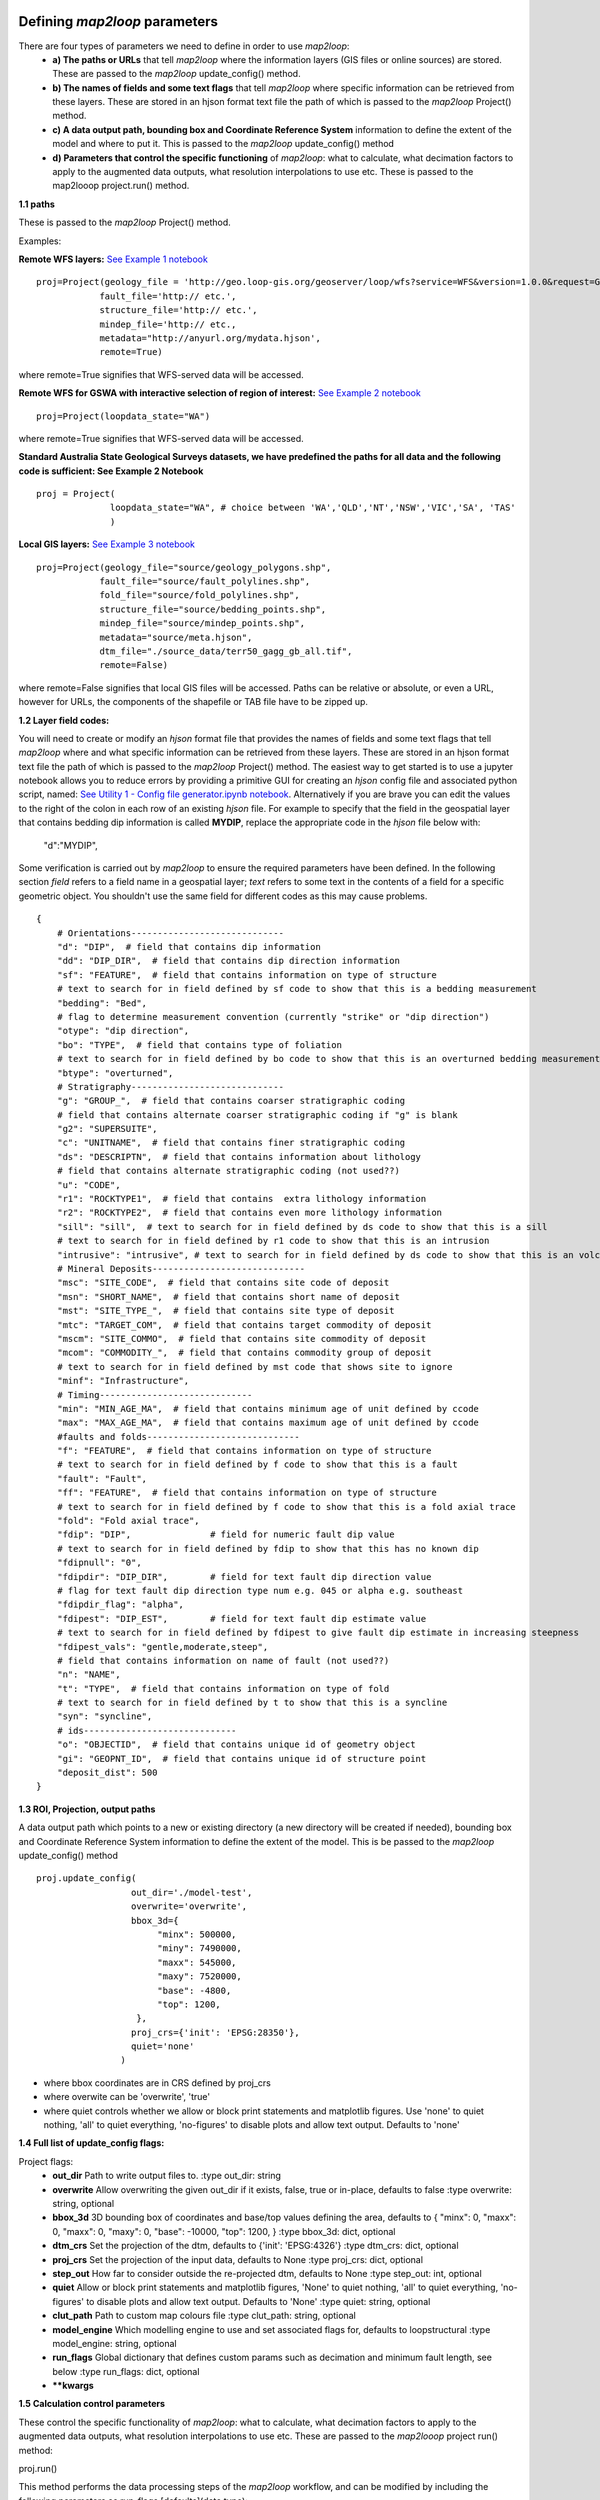 .. _defining-map2loop-parameters:

Defining *map2loop* parameters
##################################

There are four types of parameters we need to define in order to use *map2loop*:
  - **a) The paths or URLs** that tell *map2loop* where the information layers (GIS files or online sources) are stored. These are passed to the *map2loop* update_config() method.
  - **b) The names of fields and some text flags** that tell *map2loop* where specific information can be retrieved from these layers. These are stored in an hjson format text file the path of which is passed to the *map2loop* Project() method.
  - **c) A data output path, bounding box and Coordinate Reference System** information to define the extent of the model and where to put it. This is passed to the *map2loop* update_config() method
  - **d) Parameters that control the specific functioning** of *map2loop*: what to calculate, what decimation factors to apply to the augmented data outputs, what resolution interpolations to use etc. These is passed to the map2looop project.run() method.


**1.1 paths**

These is passed to the *map2loop* Project() method.

Examples:
   
**Remote WFS layers:**
`See Example 1 notebook <https://github.com/Loop3D/map2loop2-notebooks>`_
::

  proj=Project(geology_file = 'http://geo.loop-gis.org/geoserver/loop/wfs?service=WFS&version=1.0.0&request=GetFeature&typeName=loop:geol_500k&bbox={}&srs=EPSG:28350',
              fault_file='http:// etc.',
              structure_file='http:// etc.',
              mindep_file='http:// etc.,
              metadata="http://anyurl.org/mydata.hjson', 
              remote=True)

where remote=True signifies that WFS-served data will be accessed.

**Remote WFS for GSWA with interactive selection of region of interest:**
`See Example 2 notebook <https://github.com/Loop3D/map2loop2-notebooks>`_
::

  proj=Project(loopdata_state="WA")

where remote=True signifies that WFS-served data will be accessed.
   
**Standard Australia State Geological Surveys datasets, we have predefined the paths for all data and the following code is sufficient: See Example 2 Notebook**
::

  proj = Project(
                loopdata_state="WA", # choice between 'WA','QLD','NT','NSW','VIC','SA', 'TAS'
                )

**Local GIS layers:**
`See Example 3 notebook <https://github.com/Loop3D/map2loop2-notebooks>`_
::

  proj=Project(geology_file="source/geology_polygons.shp",
              fault_file="source/fault_polylines.shp",
              fold_file="source/fold_polylines.shp",
              structure_file="source/bedding_points.shp",
              mindep_file="source/mindep_points.shp",
              metadata="source/meta.hjson", 
              dtm_file="./source_data/terr50_gagg_gb_all.tif",
              remote=False)

where remote=False signifies that local GIS files will be accessed. Paths can be relative or absolute, or even a URL, however for URLs, the components of the shapefile or TAB file have to be zipped up.

**1.2 Layer field codes:**

You will need to create or modify an *hjson* format file that provides the names of fields and some text flags that tell *map2loop* where and what specific information can be retrieved from these layers. These are stored in an hjson format text file the path of which is passed to the *map2loop* Project() method. The easiest way to get started is to use a jupyter notebook allows you to reduce errors by providing a primitive GUI for creating an *hjson* config file and associated python script, named: `See Utility 1 - Config file generator.ipynb notebook <https://github.com/Loop3D/map2loop2-notebooks>`_. Alternatively if you are brave you can edit the values to the right of the colon in each row of an existing *hjson* file. For example to specify that the field in the geospatial layer that contains bedding dip information is called **MYDIP**, replace the appropriate code in the *hjson* file below with:

 "d":"MYDIP",

Some verification is carried out by *map2loop* to ensure the required parameters have been defined. In the following section *field* refers to a field name in a geospatial layer; *text* refers to some text in the contents of a field for a specific geometric object.  You shouldn't use the same field for different codes as this may cause problems.
::

  {
      # Orientations-----------------------------
      "d": "DIP",  # field that contains dip information
      "dd": "DIP_DIR",  # field that contains dip direction information
      "sf": "FEATURE",  # field that contains information on type of structure
      # text to search for in field defined by sf code to show that this is a bedding measurement
      "bedding": "Bed",
      # flag to determine measurement convention (currently "strike" or "dip direction")
      "otype": "dip direction",
      "bo": "TYPE",  # field that contains type of foliation
      # text to search for in field defined by bo code to show that this is an overturned bedding measurement
      "btype": "overturned",
      # Stratigraphy-----------------------------
      "g": "GROUP_",  # field that contains coarser stratigraphic coding
      # field that contains alternate coarser stratigraphic coding if "g" is blank
      "g2": "SUPERSUITE",
      "c": "UNITNAME",  # field that contains finer stratigraphic coding
      "ds": "DESCRIPTN",  # field that contains information about lithology
      # field that contains alternate stratigraphic coding (not used??)
      "u": "CODE",
      "r1": "ROCKTYPE1",  # field that contains  extra lithology information
      "r2": "ROCKTYPE2",  # field that contains even more lithology information
      "sill": "sill",  # text to search for in field defined by ds code to show that this is a sill
      # text to search for in field defined by r1 code to show that this is an intrusion
      "intrusive": "intrusive", # text to search for in field defined by ds code to show that this is an volcanic (not intrusion) "volcanic": "volcanic",
      # Mineral Deposits-----------------------------
      "msc": "SITE_CODE",  # field that contains site code of deposit
      "msn": "SHORT_NAME",  # field that contains short name of deposit
      "mst": "SITE_TYPE_",  # field that contains site type of deposit
      "mtc": "TARGET_COM",  # field that contains target commodity of deposit
      "mscm": "SITE_COMMO",  # field that contains site commodity of deposit
      "mcom": "COMMODITY_",  # field that contains commodity group of deposit
      # text to search for in field defined by mst code that shows site to ignore
      "minf": "Infrastructure",
      # Timing-----------------------------
      "min": "MIN_AGE_MA",  # field that contains minimum age of unit defined by ccode
      "max": "MAX_AGE_MA",  # field that contains maximum age of unit defined by ccode
      #faults and folds-----------------------------
      "f": "FEATURE",  # field that contains information on type of structure
      # text to search for in field defined by f code to show that this is a fault
      "fault": "Fault",
      "ff": "FEATURE",  # field that contains information on type of structure
      # text to search for in field defined by f code to show that this is a fold axial trace
      "fold": "Fold axial trace",
      "fdip": "DIP",               # field for numeric fault dip value
      # text to search for in field defined by fdip to show that this has no known dip
      "fdipnull": "0",
      "fdipdir": "DIP_DIR",        # field for text fault dip direction value
      # flag for text fault dip direction type num e.g. 045 or alpha e.g. southeast
      "fdipdir_flag": "alpha",
      "fdipest": "DIP_EST",        # field for text fault dip estimate value
      # text to search for in field defined by fdipest to give fault dip estimate in increasing steepness
      "fdipest_vals": "gentle,moderate,steep",
      # field that contains information on name of fault (not used??)
      "n": "NAME",
      "t": "TYPE",  # field that contains information on type of fold
      # text to search for in field defined by t to show that this is a syncline
      "syn": "syncline",
      # ids-----------------------------
      "o": "OBJECTID",  # field that contains unique id of geometry object
      "gi": "GEOPNT_ID",  # field that contains unique id of structure point
      "deposit_dist": 500
  }

**1.3 ROI, Projection, output paths**

A data output path which points to a new or existing directory (a new directory will be created if needed), bounding box and Coordinate Reference System information to define the extent of the model. This is be passed to the *map2loop* update_config() method
::

  proj.update_config(
                    out_dir='./model-test',
                    overwrite='overwrite',                    
                    bbox_3d={
                         "minx": 500000,
                         "miny": 7490000,
                         "maxx": 545000,
                         "maxy": 7520000,
                         "base": -4800,
                         "top": 1200,
                     },
                    proj_crs={'init': 'EPSG:28350'},
                    quiet='none'
                  )

- where bbox coordinates are in CRS defined by proj_crs

- where overwite can be 'overwrite', 'true'

- where quiet controls whether we allow or block print statements and matplotlib figures. Use 'none' to quiet nothing, 'all' to quiet everything, 'no-figures' to disable plots and allow text output. Defaults to 'none' 

**1.4 Full list of update_config flags:**

Project flags:
 - **out_dir** Path to write output files to. :type out_dir: string
 - **overwrite** Allow overwriting the given out_dir if it exists, false, true or in-place, defaults to false :type overwrite: string, optional
 - **bbox_3d** 3D bounding box of coordinates and base/top values defining the area, defaults to { "minx": 0, "maxx": 0, "maxx": 0, "maxy": 0, "base": -10000, "top": 1200, } :type bbox_3d: dict, optional
 - **dtm_crs** Set the projection of the dtm, defaults to {'init': 'EPSG:4326'} :type dtm_crs: dict, optional
 - **proj_crs** Set the projection of the input data, defaults to None :type proj_crs: dict, optional
 - **step_out** How far to consider outside the re-projected dtm, defaults to None :type step_out: int, optional
 - **quiet** Allow or block print statements and matplotlib figures, 'None' to quiet nothing, 'all' to quiet everything, 'no-figures' to disable plots and allow text output. Defaults to 'None' :type quiet: string, optional
 - **clut_path** Path to custom map colours file :type clut_path: string, optional
 - **model_engine** Which modelling engine to use and set associated flags for, defaults to loopstructural :type model_engine: string, optional
 - **run_flags** Global dictionary that defines custom params such as decimation and minimum fault length, see below :type run_flags: dict, optional
 - **\**kwargs**

**1.5 Calculation control parameters**

These control the specific functionality of *map2loop*: what to calculate, what decimation factors to apply to the augmented data outputs, what resolution interpolations to use etc. These are passed to the *map2looop* project run() method:

proj.run()

This method performs the data processing steps of the *map2loop* workflow, and can be modified by including the following parameters as run_flags [defaults](data type):

  - **aus**: Indicates if area is in Australia for using ASUD, the Australian Stratigraphic Units Database to redfine stratigraphic relationships. Should only be True in Australia, and when the finest stratigraphic level is the ASUD standard Formation name.  [True]  (bool)
  - **close_dip**: Dip to assign to all new fold axial trace orientations. If -999 then the nearest interpolated dip for that supergroup will be used instead.  [-999] In degrees (int)
  - **contact_decimate**: Save every nth contact data point. 0 means save all data.  [5]  (int)
  - **contact_dip**: Dip to assign to all new basal contact orientations. If -999 then the nearest interpolated dip for that supergroup will be used instead. [-999] In degrees (int)
  - **contact_orientation_decimate**: Save every nth contact orientation point. 0 means save all data.  [5]  (int)
  - **deposits**: Mineral deposit names for focused topology extraction.  ["Fe,Cu,Au,NONE"] Topological analysis of faults and strat will only be carried out relative to these deposit type. NONE must always be one of the types (str)
  - **dist_buffer**: Buffer for processing basal contacts. Basal contact vertices less than this distance from the fault will be ignored.  [10] In metres.  (int)
  - **dtb**: Path to depth to basement grid. Geotif of depths in the same projection system as everything else.  ['']  (str)
  - **fat_step**: How much to step out normal to the fold axial trace. Distance in metres.  [750] In metres.  (int)
  - **fault_decimate**: Save every nth fault data point along fault tace. 0 means save all data. [5] (int)
  - **fault_dip**:  default fault dip [90] In degrees (int)
  - **fold_decimate**: Save every nth fold axial trace data point. 0 means save all data. [5]  (int)
  - **interpolation_scheme**: What interpolation method to use of scipy_rbf (radial basis) or scipy_idw (inverse distance weighted).  ['scipy_rbf'] (str)
  - **interpolation_spacing**: Interpolation grid spacing in meters. Used to interpolation bedding orientations [500] In metres or if a negative value defines fixed number of grid points in x & y (int)
  - **intrusion_mode**: 1 to exclude all intrusions from basal contacts, [0] to only exclude sills.  [0]  (int)
  - **max_thickness_allowed**:  when estimating local formation thickness [10000] in metres.  (int)
  - **min_fault_length**: Min fault length to be considered. In metres.  [5000] In meters. (int)
  - **misorientation**:  [30] Maximum misorientation in pole to great circle of bedding between  groups to be considered part of same supergroup (int)
  - **null_scheme**: How null values present in the depth to basement geotif.  ['null']  (str)
  - **orientation_decimate**: Save every nth orientation data point. 0 means save all data. [0] type int
  - **pluton_dip**: default pluton contact dip [45] In degrees (int)
  - **pluton_form**: Possible forms from domes, saucers or pendant.  ['domes']  (str)
  - **thickness_buffer**: How far away to look for next highest unit when calculating formation thickness [5000] In metres. (int)
  - **use_fat**:  Use fold axial trace info to add near-axis bedding info  [True]  (bool)
  - **use_interpolations**: Use all interpolated dips for modelling [True]  (bool)
  - **fault_orientation_clusters**:[2] number of clusters for kmeans clustering of faults by orientation (int)
  - **fault_length_clusters**: number of clusters for kmeans clustering of faults by length [2] (int)
  - **use_roi_clip**: use non-rectangular ROI polygon [False] (bool)
  - **roi_clip_path**: path to non-rectangular ROI polygon shapefile [''] (bool)

**1.6 Calculation workflow parameters** 

  - **seismic_section**: Add data from a single seismic section (paths hardwired for the moment) [False] (bool)
  - **cover_map**: Add data from a depth to basement grid (paths hardwired for the moment) [False] (bool)
  - **near_fault_interpolations**: Add stratigraphic info near faults [False] (bool)
  - **fold_axial_traces**: Add dip info either side of fold axial trace to enhance second order folds [False] (bool)
  - **stereonets**: Calculate stereonets to define supergroups [True] (bool)
  - **formation_thickness**: Calculate formation thickness [True] (bool)
  - **polarity**: Calculate bedding polarity (doesn't work!!) [False] (bool)
  - **strat_offset**: Calculate stratigraphic offset across faults [True] (bool)
  - **contact_dips**: Add fixed or interpolated dips to contacts [True] (bool)

Individual workflow parameters can be overwritten AFTER the call to proj.update_config() as follows:

::

  proj.workflow['contact_dips'] = False

Example minimum code
####################

An example minimum code to run *map2loop* with mostly default settings might look like this `See Example 3 notebook <https://github.com/Loop3D/map2loop2-notebooks>`_
):
::

  from map2loop.project import Project

  proj=Project(geology_file="source/geology_polygons.shp",
              fault_file="source/fault_polylines.shp",
              fold_file="source/fold_polylines.shp",
              structure_file="source/bedding_points.shp",
              mindep_file="source/mindep_points.shp",
              metadata="source/meta.hjson" 
              dtm_file="http://services.ga.gov.au/gis/services/DEM_SRTM_1Second_over_Bathymetry_Topography/MapServer/WCSServer?",
              )

  proj.update_config(
                      out_dir='./model-test',
                      bbox_3d={
                          "minx": mbbox.total_bounds[0], #500000,
                          "miny": mbbox.total_bounds[1], #7490000,
                          "maxx": mbbox.total_bounds[2], #545000,
                          "maxy": mbbox.total_bounds[3], #7520000,
                          "base": -4800,
                          "top": 1200,
                          "local': True
                      },
                      proj_crs={'init': 'EPSG:28350'}    
                      )

  proj.run()

This code will take information from the GSWA 1:500K Interpeted Bedrock Geology map:

.. image:: pics/gswa_map.png
  :width: 400
  :alt: GSWA Map

which generates a series of augmented outputs, including: a topological analysis of the spatial and temporal relationships of fetaures in the map:

.. image:: pics/graph.png
  :width: 400
  :alt: graph

extraction of basal contacts of units, fault locations, orientaion of bedding and foliations, and derived products such as local formation thickness estimates:

.. image:: pics/outputs.png
  :width: 400
  :alt: outputs

these can then be fed into 3D modelling packages such as `LoopStructural <https://github.com/Loop3D/LoopStructural>`_ (top  `Link to interactive 3D model <https://geo.loop-gis.org/models/vtkleaflet_2021-09-21-15-21.html>`_) and `gempy <https://www.gempy.org/>`_ (lower). 

.. image:: pics/3dmodels.png
  :width: 400
  :alt: 3D models

